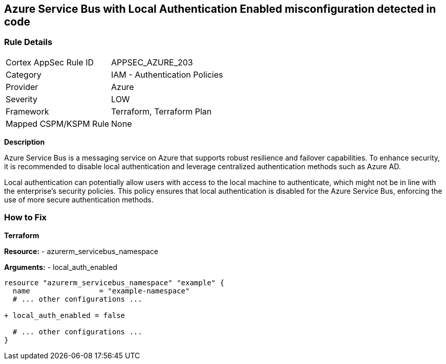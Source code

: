 == Azure Service Bus with Local Authentication Enabled misconfiguration detected in code
// Ensure Azure Service Bus Local Authentication is disabled.

=== Rule Details

[cols="1,2"]
|===
|Cortex AppSec Rule ID |APPSEC_AZURE_203
|Category |IAM - Authentication Policies
|Provider |Azure
|Severity |LOW
|Framework |Terraform, Terraform Plan
|Mapped CSPM/KSPM Rule |None
|===
 

*Description*

Azure Service Bus is a messaging service on Azure that supports robust resilience and failover capabilities. To enhance security, it is recommended to disable local authentication and leverage centralized authentication methods such as Azure AD.

Local authentication can potentially allow users with access to the local machine to authenticate, which might not be in line with the enterprise's security policies. This policy ensures that local authentication is disabled for the Azure Service Bus, enforcing the use of more secure authentication methods.


=== How to Fix

*Terraform*

*Resource:* 
- azurerm_servicebus_namespace

*Arguments:* 
- local_auth_enabled

[source,terraform]
----
resource "azurerm_servicebus_namespace" "example" {
  name                = "example-namespace"
  # ... other configurations ...

+ local_auth_enabled = false

  # ... other configurations ...
}
----


